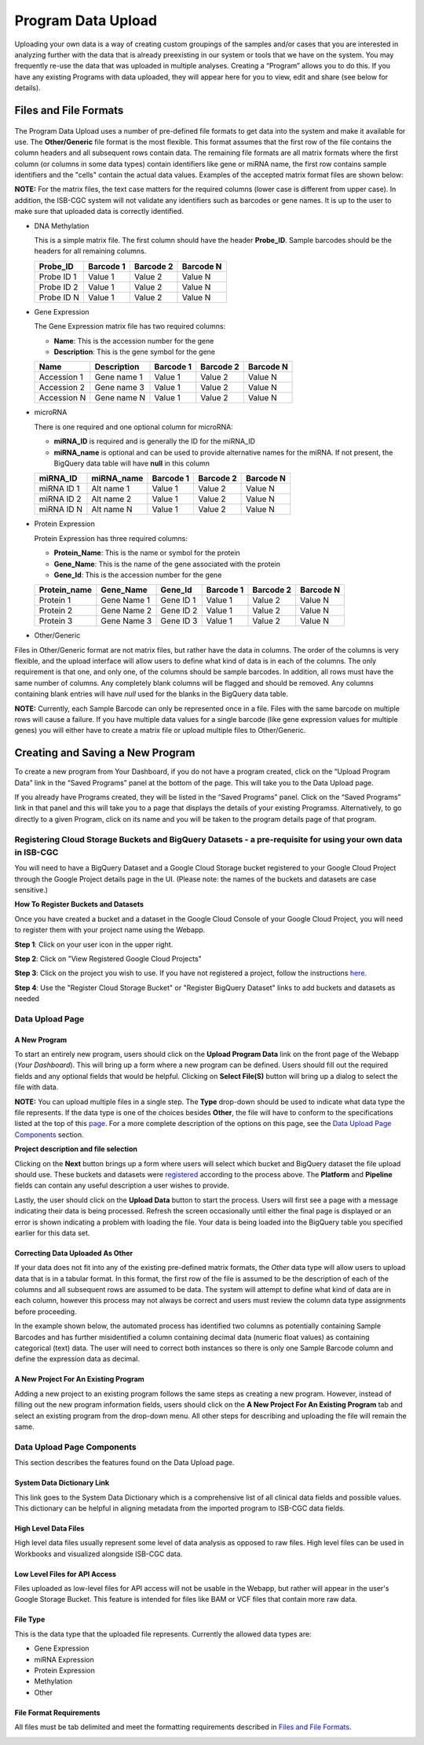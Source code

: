 ********************
Program Data Upload
********************
Uploading your own data is a way of creating custom groupings of the samples and/or cases that you are interested in analyzing further with the data that is already preexisting in our system or tools that we have on the system. You may frequently re-use the data that was uploaded in multiple analyses. Creating a “Program” allows you to do this. If you have any existing Programs with data uploaded, they will appear here for you to view, edit and share (see below for details).

Files and File Formats
######################

  .. _page:

The Program Data Upload uses a number of pre-defined file formats to get data into the system and make it available for use.  The **Other/Generic** file format is the most flexible.  This format assumes that the first row of the file contains the column headers and all subsequent rows contain data.  The remaining file formats are all matrix formats where the first column (or columns in some data types) contain identifiers like gene or miRNA name, the first row contains sample identifiers and the "cells" contain the actual data values.  Examples of the accepted matrix format files are shown below:

**NOTE:** For the matrix files, the text case matters for the required columns (lower case is different from upper case).  In addition, the ISB-CGC system will not validate any identifiers such as barcodes or gene names.  It is up to the user to make sure that uploaded data is correctly identified.


* DNA Methylation


  This is a simple matrix file.  The first column should have the header **Probe_ID**.  Sample barcodes should be the headers for all remaining columns.

  +-----------+-----------+----------+----------+
  | Probe_ID  | Barcode 1 | Barcode 2| Barcode N|
  +===========+===========+==========+==========+
  |Probe ID 1 | Value 1   | Value 2  | Value N  |
  +-----------+-----------+----------+----------+
  |Probe ID 2 | Value 1   | Value 2  | Value N  |
  +-----------+-----------+----------+----------+
  |Probe ID N | Value 1   | Value 2  | Value N  |
  +-----------+-----------+----------+----------+


* Gene Expression

  The Gene Expression matrix file has two required columns:
  
  * **Name**: This is the accession number for the gene 
  * **Description**: This is the gene symbol for the gene

  +------------+-------------+----------+-----------+-----------+
  | Name       | Description | Barcode 1| Barcode 2 |Barcode N  |
  +============+=============+==========+===========+===========+
  |Accession 1 | Gene name 1 |  Value 1 | Value 2   | Value N   |
  +------------+-------------+----------+-----------+-----------+
  |Accession 2 | Gene name 3 |  Value 1 | Value 2   | Value N   |
  +------------+-------------+----------+-----------+-----------+
  |Accession N | Gene name N |  Value 1 | Value 2   | Value N   |
  +------------+-------------+----------+-----------+-----------+


* microRNA

  There is one required and one optional column for microRNA:
  
  * **miRNA_ID** is required and is generally the ID for the miRNA_ID
  * **miRNA_name** is optional and can be used to provide alternative names for the miRNA.  If not present, the BigQuery data table will have **null** in this column
  
  +------------+-------------+----------+-----------+-----------+
  | miRNA_ID   | miRNA_name  | Barcode 1| Barcode 2 |Barcode N  |
  +============+=============+==========+===========+===========+
  |miRNA ID 1  | Alt name 1  |  Value 1 | Value 2   | Value N   |
  +------------+-------------+----------+-----------+-----------+
  |miRNA ID 2  | Alt name 2  |  Value 1 | Value 2   | Value N   |
  +------------+-------------+----------+-----------+-----------+
  |miRNA ID N  | Alt name N  |  Value 1 | Value 2   | Value N   |
  +------------+-------------+----------+-----------+-----------+


* Protein Expression

  Protein Expression has three required columns:
  
  * **Protein_Name**: This is the name or symbol for the protein
  * **Gene_Name**: This is the name of the gene associated with the protein
  * **Gene_Id**: This is the accession number for the gene
  
  +--------------+-------------+-----------+-----------+-----------+-----------+
  | Protein_name |  Gene_Name  | Gene_Id   | Barcode 1 |Barcode 2  |Barcode N  |
  +==============+=============+===========+===========+===========+===========+
  | Protein 1    | Gene Name 1 | Gene ID 1 | Value 1   | Value 2   | Value N   |
  +--------------+-------------+-----------+-----------+-----------+-----------+
  | Protein 2    | Gene Name 2 | Gene ID 2 | Value 1   | Value 2   | Value N   |
  +--------------+-------------+-----------+-----------+-----------+-----------+
  | Protein 3    | Gene Name 3 | Gene ID 3 | Value 1   | Value 2   | Value N   |
  +--------------+-------------+-----------+-----------+-----------+-----------+


* Other/Generic

Files in Other/Generic format are not matrix files, but rather have the data in columns.  The order of the columns is very flexible, and the upload interface will allow users to define what kind of data is in each of the columns.  The only requirement is that one, and only one, of the columns should be sample barcodes.  In addition, all rows must have the same number of columns.  Any completely blank columns will be flagged and should be removed.  Any columns containing blank entries will have *null* used for the blanks in the BigQuery data table.

**NOTE:** Currently, each Sample Barcode can only be represented once in a file.  Files with the same barcode on multiple rows will cause a failure.  If you have multiple data values for a single barcode (like gene expression values for multiple genes) you will either have to create a matrix file or upload multiple files to Other/Generic.



Creating and Saving a New Program
#################################
To create a new program from Your Dashboard, if you do not have a program created, click on the “Upload Program Data” link in the “Saved Programs” panel at the bottom of the page. This will take you to the Data Upload page.

If you already have Programs created, they will be listed in the “Saved Programs” panel. Click on the “Saved Programs” link in that panel and this will take you to a page that displays the details of your existing Programss. Alternatively, to go directly to a given Program, click on its name and you will be taken to the program details page of that program.


Registering Cloud Storage Buckets and BigQuery Datasets - a pre-requisite for using your own data in ISB-CGC
==============================================================================================================


.. _registered:

You will need to have a BigQuery Dataset and a Google Cloud Storage bucket registered to your Google Cloud Project through the Google Project details page in the UI. (Please note: the names of the buckets and datasets are case sensitive.)

**How To Register Buckets and Datasets**

Once you have created a bucket and a dataset in the Google Cloud Console of your Google Cloud Project, you will need to register them with your project name using the Webapp.  

**Step 1**: Click on your user icon in the upper right.


.. image:: Register_Step_1.png

**Step 2**: Click on "View Registered Google Cloud Projects"


.. image:: Register_Step_2.png

**Step 3**: Click on the project you wish to use.  If you have not registered a project, follow the instructions `here`_.

.. _here: http://isb-cancer-genomics-cloud.readthedocs.io/en/latest/sections/webapp/Gaining-Access-To-TCGA-Contolled-Access-Data.html#requirements-for-registering-a-google-cloud-project-service-account

.. image:: Register_Step_3.png

**Step 4**: Use the "Register Cloud Storage Bucket" or "Register BigQuery Dataset" links to add buckets and datasets as needed


.. image:: Register_Step_4.png


Data Upload Page
================

A New Program
-------------
To start an entirely new program, users should click on the **Upload Program Data** link on the front page of the Webapp (*Your Dashboard*).  This will bring up a form where a new program can be defined.  Users should fill out the required fields and any optional fields that would be helpful.  Clicking on **Select File(S)** button will bring up a dialog to select the file with data. 

**NOTE:** You can upload multiple files in a single step.  The **Type** drop-down should be used to indicate what data type the file represents.  If the data type is one of the choices besides **Other**, the file will have to conform to the specifications listed at the top of this page_.  For a more complete description of the options on this page, see the `Data Upload Page Components`_ section.

.. image:: MouseProject.PNG

**Project description and file selection**


Clicking on the **Next** button brings up a form where users will select which bucket and BigQuery dataset the file upload should use.  These buckets and datasets were registered_ according to the process above.  The **Platform** and **Pipeline** fields can contain any useful description a user wishes to provide.

.. image:: Mouse_bucket_and_dataset.png

Lastly, the user should click on the **Upload Data** button to start the process.  Users will first see a page with a message indicating their data is being processed.  Refresh the screen occasionally until either the final page is displayed or an error is shown indicating a problem with loading the file. Your data is being loaded into the BigQuery table you specified earlier for this data set.

.. image:: Mouse_processing.PNG

Correcting Data Uploaded As Other
---------------------------------
If your data does not fit into any of the existing pre-defined matrix formats, the *Other* data type will allow users to upload data that is in a tabular format.  In this format, the first row of the file is assumed to be the description of each of the columns and all subsequent rows are assumed to be data.  The system will attempt to define what kind of data are in each column, however this process may not always be correct and users must review the column data type assignments before proceeding.

In the example shown below, the automated process has identified two columns as potentially containing Sample Barcodes and has further misidentified a column containing decimal data (numeric float values) as containing categorical (text) data.  The user will need to correct both instances so there is only one Sample Barcode column and define the expression data as decimal.

.. image:: OtherExample.PNG

A New Project For An Existing Program
------------------------------------
Adding a new project to an existing program follows the same steps as creating a new program.  However, instead of filling out the new program information fields, users should click on the **A New Project For An Existing Program** tab and select an existing program from the drop-down menu.  All other steps for describing and uploading the file will remain the same.

  .. image:: MouseExisting.PNG



Data Upload Page Components
=============================
This section describes the features found on the Data Upload page.


System Data Dictionary Link
---------------------------
This link goes to the System Data Dictionary which is a comprehensive list of all clinical data fields and possible values.  This dictionary can be helpful in aligning metadata from the imported program to ISB-CGC data fields.


High Level Data Files
---------------------
High level data files usually represent some level of data analysis as opposed to raw files.  High level files can be used in Workbooks and visualized alongside ISB-CGC data.

Low Level Files for API Access
-------------------------------
Files uploaded as low-level files for API access will not be usable in the Webapp, but rather will appear in the user's Google Storage Bucket.  This feature is intended for files like BAM or VCF files that contain more raw data.

File Type
----------
This is the data type that the uploaded file represents.  Currently the allowed data types are:

* Gene Expression
* miRNA Expression
* Protein Expression
* Methylation
* Other

File Format Requirements
-------------------------
All files must be tab delimited and meet the formatting requirements described in `Files and File Formats`_.

.. image:: MouseProjectAnnotated.png
